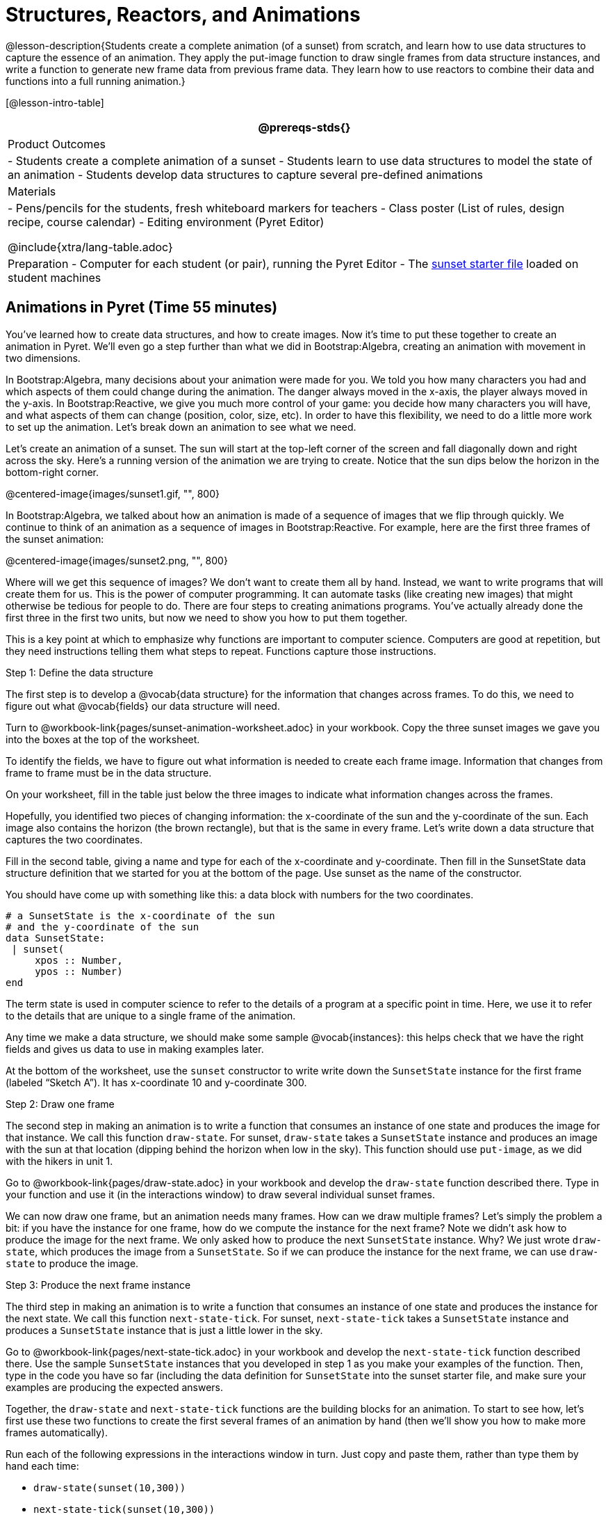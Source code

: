 = Structures, Reactors, and Animations

@lesson-description{Students create a complete animation (of a
sunset) from scratch, and learn how to use data structures to
capture the essence of an animation. They apply the put-image
function to draw single frames from data structure instances, and
write a function to generate new frame data from previous frame
data. They learn how to use reactors to combine their data and
functions into a full running animation.}

[@lesson-intro-table]
|===
@prereqs-stds{}

| Product Outcomes
|
- Students create a complete animation of a sunset
- Students learn to use data structures to model the state of an animation
- Students develop data structures to capture several pre-defined animations

| Materials
|
- Pens/pencils for the students, fresh whiteboard markers for teachers
- Class poster (List of rules, design recipe, course calendar)
- Editing environment (Pyret Editor)

@include{xtra/lang-table.adoc}

| Preparation
- Computer for each student (or pair), running the Pyret Editor
- The
  https://code.pyret.org/editor#share=0B9rKDmABYlJVSm94cFA4T3R2NTA[sunset
  starter file] loaded on student machines

|===

== Animations in Pyret (Time 55 minutes)

You’ve learned how to create data structures, and how to create
images. Now it’s time to put these together to create an
animation in Pyret. We’ll even go a step further than what we did
in Bootstrap:Algebra, creating an animation with movement in two
dimensions.

In Bootstrap:Algebra, many decisions about your animation were
made for you. We told you how many characters you had and which
aspects of them could change during the animation. The danger
always moved in the x-axis, the player always moved in the
y-axis. In Bootstrap:Reactive, we give you much more control of
your game: you decide how many characters you will have, and what
aspects of them can change (position, color, size, etc). In order
to have this flexibility, we need to do a little more work to set
up the animation. Let’s break down an animation to see what we
need.

Let’s create an animation of a sunset. The sun will start at the
top-left corner of the screen and fall diagonally down and right
across the sky. Here’s a running version of the animation we are
trying to create. Notice that the sun dips below the horizon in
the bottom-right corner.

@centered-image{images/sunset1.gif, "", 800}

In Bootstrap:Algebra, we talked about how an animation is made of
a sequence of images that we flip through quickly. We continue to
think of an animation as a sequence of images in
Bootstrap:Reactive. For example, here are the first three frames
of the sunset animation: 

@centered-image{images/sunset2.png, "", 800}

Where will we get this sequence of images? We don’t want to
create them all by hand. Instead, we want to write programs that
will create them for us. This is the power of computer
programming. It can automate tasks (like creating new images)
that might otherwise be tedious for people to do. There are four
steps to creating animations programs. You’ve actually already
done the first three in the first two units, but now we need to
show you how to put them together.

This is a key point at which to emphasize why functions are
important to computer science. Computers are good at repetition,
but they need instructions telling them what steps to repeat.
Functions capture those instructions.

[.lesson-point]
Step 1: Define the data structure

The first step is to develop a @vocab{data structure} for the information
that changes across frames. To do this, we need to figure out
what @vocab{fields} our data structure will need.

[.lesson-instruction]
Turn to
@workbook-link{pages/sunset-animation-worksheet.adoc}
in your workbook. Copy the three sunset images we
gave you into the boxes at the top of the worksheet.

To identify the fields, we have to figure out what information is
needed to create each frame image. Information that changes from
frame to frame must be in the data structure.

[.lesson-instruction]
On your worksheet, fill in the table just below the three images
to indicate what information changes across the frames.

Hopefully, you identified two pieces of changing information: the
x-coordinate of the sun and the y-coordinate of the sun. Each
image also contains the horizon (the brown rectangle), but that
is the same in every frame. Let’s write down a data structure
that captures the two coordinates.

[.lesson-instruction]
Fill in the second table, giving a name and type for each of the
x-coordinate and y-coordinate. Then fill in the SunsetState data
structure definition that we started for you at the bottom of the
page. Use sunset as the name of the constructor.

You should have come up with something like this: a data block with numbers for the two coordinates.

----
# a SunsetState is the x-coordinate of the sun
# and the y-coordinate of the sun
data SunsetState:
 | sunset(
     xpos :: Number,
     ypos :: Number)
end
----

The term state is used in computer science to refer to the
details of a program at a specific point in time. Here, we use it
to refer to the details that are unique to a single frame of the
animation.

////
We have the students copy the images into the workbook partly to
make sure they understand what images they are working with and
partly so that they have a self-contained worksheet page for
later reference.

We are adopting a convention here, in which we include "State" in
the name of the data block, then use the same base name (without
"State") for the constructor. By not conflating the names here,
students should have an easier time distinguishing between the
constructor name and data structure name.
////

Any time we make a data structure, we should make some sample
@vocab{instances}: this helps check that we have the right fields
and gives us data to use in making examples later.

[.lesson-instruction]
At the bottom of the worksheet, use the `sunset` constructor to
write write down the `SunsetState` instance for the first frame
(labeled "`Sketch A`"). It has x-coordinate 10 and y-coordinate
300.

[.lesson-point]
Step 2: Draw one frame

The second step in making an animation is to write a function
that consumes an instance of one state and produces the image for
that instance. We call this function `draw-state`. For sunset,
`draw-state` takes a `SunsetState` instance and produces an image
with the sun at that location (dipping behind the horizon when
low in the sky). This function should use `put-image`, as we did
with the hikers in unit 1.

[.lesson-instruction]
Go to @workbook-link{pages/draw-state.adoc} in your workbook and develop the `draw-state`
function described there. Type in your function and use it (in
the interactions window) to draw several individual sunset
frames.

////
You may have noticed that we used SunsetState instead of sunset
as the domain name. Remember that sunset is just the name of the
constructor, while SunsetState is the name of the type. We use
SunsetState whenever we need a type name for the domain or range.
////

We can now draw one frame, but an animation needs many frames.
How can we draw multiple frames? Let’s simply the problem a bit:
if you have the instance for one frame, how do we compute the
instance for the next frame? Note we didn’t ask how to produce
the image for the next frame. We only asked how to produce the
next `SunsetState` instance. Why? We just wrote `draw-state`, which
produces the image from a `SunsetState`. So if we can produce the
instance for the next frame, we can use `draw-state` to produce the
image.

////
Separating the instance from the image of it is key here: when we
produce an animation, we actually produce a sequence of
instances, and use draw-state to produce each one. Students may
need some practice to think of the instance as separate from the
image that goes into the animation.
////

[.lesson-point]
Step 3: Produce the next frame instance

The third step in making an animation is to write a function that
consumes an instance of one state and produces the instance for
the next state. We call this function `next-state-tick`. For
sunset, `next-state-tick` takes a `SunsetState` instance and produces
a `SunsetState` instance that is just a little lower in the sky.

[.lesson-instruction]
Go to @workbook-link{pages/next-state-tick.adoc} in your workbook and develop the `next-state-tick`
function described there. Use the sample `SunsetState` instances
that you developed in step 1 as you make your examples of the
function. Then, type in the code you have so far (including the
data definition for `SunsetState` into the sunset starter file, and
make sure your examples are producing the expected answers.

Together, the `draw-state` and `next-state-tick` functions are the
building blocks for an animation. To start to see how, let’s
first use these two functions to create the first several frames
of an animation by hand (then we’ll show you how to make more
frames automatically).

[.lesson-instruction]
--
Run each of the following expressions in the interactions window
in turn. Just copy and paste them, rather than type them by hand
each time:

- `draw-state(sunset(10,300))`
- `next-state-tick(sunset(10,300))`

Now use `draw-state` on the result of `next-state-tick`, then call `next-state-tick` again:

- `draw-state(sunset(18,296))`
- `next-state-tick(sunset(18,296))`
- `draw-state(sunset(26,292))`
- `next-state-tick(sunset(26,292))`
--

Do you see the sun getting lower in the sky from image to image?
Do you see how we are creating a "`chain`" of images by alternating
calls to `draw-state` and `next-state-tick`? We use `next-state-tick`
to create the instance for a new frame, then use `draw-state` to
produce the image for that frame.

[.lesson-instruction]
--
(Optional) Here’s another way to see the same sequence of
expressions. Run each of the following expressions in the
interactions window in turn. Just copy and paste them, rather
than type them by hand each time:

- `draw-state(sunset(10,300))`
- `draw-state(next-state-tick(sunset(10,300)))`
- `draw-state(next-state-tick(next-state-tick(sunset(10,300))))`
- `draw-state(next-state-tick(next-state-tick(next-state-tick(sunset(10,300)))))`
--

Do you see what this sequence of expressions does? Each one
starts with the sun in the upper-left corner, calls
`next-state-tick` one or more times to compute a new position for
the sun, then draws the state. Notice that this sequence only has
us write down one `SunsetState` instance explicitly (the first
one). All the others are computed from `next-state-tick`. If we
could only get Pyret to keep making these calls for us, and to
show us the images quickly one after the next, we’d have an
animation!

////
These sequences show students how the two functions work together
to create an animation. If you feel the second one that composes
next-state-tick with itself many times is too complicated for
your students, you can skip it. The goal of the second sequence
is to show that we only need an initial instance and the two
functions to generate a sequence of images that make up an
animation.
////

[.lesson-point]
Step 4: Define an animation with a reactor

The fourth (and final) step in making an animation is to tell
Pyret to create an animation using an initial `SunsetState`
instance and our `draw-state` and `next-state-tick` functions. To do
this, we need a new construct called a @vocab{reactor}. A reactor gathers
up the information needed to create an animation:

- An instance of the data at the start of the animation
- (Optional) A function that knows how this data should change automatically as time passes
- (Optional) A function that knows how to take this data and draw one frame of the animation

////
Proceed slowly here – this is a very abstract concept, so you’ll
want to do a lot of checking for understanding.
////

A reactor is designed to "`react`" to different events. When the
computer’s clock ticks, we’d like to call `next-state-tick` on the
reactor’s state, and have it update to the next state
automatically. Reactors have event @vocab{handlers}, which connect events
to functions.

Here, we define a reactor named `sunset-react` for the sunset animation:

----
sunset-react = reactor:
  init: sunset(10, 300),
  on-tick: next-state-tick,
  to-draw: draw-state
end
----

`init` tells the reactor which instance to use when the program
starts. In this example, the program will start with a
`SunsetState` instance with the sun at (10, 30). `on-tick` and
`to-draw` are event @vocab{handlers}, which connect `tick` and `draw` events to
our `next-state-tick` and `draw-state` functions.

[.lesson-instruction]
Copy this reactor definition into your sunset animation program.

////
The reactor is new to Bootstrap:Reactive. In Bootstrap:Algebra,
every student had the same reactor "under the hood", and had to
fill in the handlers. This made it easy to focus on the basics
and write those handlers, but it also meant that everyone’s game
looked a lot alike! In Bootstrap:Reactive, however, students get
to customize the states of their reactors, and gives them a lot
of flexibility in how to deal with events!
////

If you run your sunset program after adding the reactor, nothing
seems to happen. We have set up an animation by defining
`sunset-react`, but we haven’t told Pyret to run it. You could
define multiple reactors in the same file, so we have to tell
Pyret explicitly when we want to run one.

[.lesson-instruction]
Type `interact(sunset-react)` in the interactions window to run your sunset animation.

////
The Bootstrap:Algebra teachpacks started the animation
automatically. In Bootstrap:Reactive, you have to start the
animation manually by calling interact.
////

What happens when we call `interact`? The following diagram
summarizes what Pyret does to run the animation. It draws the
initial instance, then repeatedly calls `next-state-tick` and
`draw-state` to create and display successive frames of your
animation.

@centered-image{images/sunset3.png, "", 800}

These are the same computations you did by hand in the
interactions window a little while ago, but Pyret now automates
the cycle of generating and drawing instances. By having
functions that can generate instances and draw images, we can let
the computer do the work of creating the full animation.

////
This figure may be too complex for some students. Hopefully it
helps you, and perhaps them, see how an animation arises from the
two functions we’ve written in this lesson.
////

Functions are essential to creating animations, because each
frame comes from a different `SunsetState` instance. The process of
drawing each instance is the same, but the instance is different
each time. Functions are computations that we want to perform
many times. In an animation, we perform the `draw-state` and
`next-state-tick` functions once per frame. Animations are an
excellent illustration of why functions matter in programming.

////
Whether you are primarily teaching math or CS, helping students
see the idea of functions and repeated computations is a key part
of what Bootstrap tries to teach. Animations are a powerful
illustration of repeated computations that functions can capture
naturally.
////

Summarizing what we have seen so far, we have to write four
things in order to make an animation:

. Create a @vocab{data structure} to hold the information that changes
  across frames. This information is called the @vocab{state}.
. Write a @vocab{function} to generate an image of the current state
  (we’ll call this `draw-state`).
. Write a @vocab{function} to generate a new state from a given state
  (we’ll call this `next-state-tick`).
. Define a {reactor} that will use an initial instance of the state
  and the two functions to create an animation.

At this point, you could create your own animation from scratch
by following these four steps. If you do, you may find it helpful
to use the animation design worksheet on page Page 41 in your
workbook: it takes you through sketching out your frames,
developing the data structure for your animation state, and
writing the functions for the animation. It also gives you a
checklist of the four steps above. The checklist mentions a fifth
(optional) step, which involves getting your characters to
respond when the user presses a key. You’ll learn how to do that
in the next unit.

////
The animation-design worksheet is a condensed summary of the
steps to creating an animation. If your students still need more
scaffolding, follow the sequence of sheets that we used to
develop sunset, including explicit worksheets for draw-state and
next-state-tick. If your students are doing fine without the
scaffolding of the design recipe worksheets, the condensed
worksheet should suffice to keep them on track (though they
should still write tests and follow the other steps of the design
recipe as they work).
////

You have just seen the incredible power of functions in
programming! Functions let us _generate content automatically_. In
the early days of making cartoons, artists drew every frame by
hand. They had to decide at the beginning how many frames to
create. Here, we let the computer generate as many frames as we
want, by letting it call `next-state-tick` over and over until we
stop the animation. If we want to slow down the sunset, we simply
change the new coordinates within `next-state-tick`. If we start
with a larger screen size, the computer will continue to generate
as many images as we need to let the sun drop out of the window.
The computer can give us this flexibility as long as _we provide a
function that tells the computer how to generate another frame_.

== From Animations to Structures (Time 55 minutes)

You’ve learned the components of an animation in Pyret. The data
structure for the state lies at the heart of the animation: each
of the initial state, the `draw-state` function and the
`next-state-tick` function are based on the data structure you
choose. Being able to figure out the data structure you need for
an animation is therefore a critical skills in making your own
animations. In this lesson, we are going to practice identifying
the data and creating the data structures for various animations.
We will not write the entire animation. We are just going to
practice identifying the data and writing the data structures.

////
Figuring out the data structure is actually one of the most
creative tasks in programming. More complex problems can be
captured through multiple data structures. For example, we might
have some information that could be computed from other
information, so we have to decide what data to include and what
to compute. Or, we might want to combine multiple smaller data
structures into a larger one, having a data structure for a
coordinate (with both x- and y-positions), and a data structure
for a character that has a coordinate and a color. We don’t
expect that you can envision all of these possibilities right
now. We do want you to be aware that students may come up with
different ideas, and that this is appropriate and interesting at
this stage. Your students can have some valuable discussions
about design once they start brainstorming different ways to
organize data for a problem.
////

@span{.right}{@centered-image{images/cowjump.gif, "", 400}}

*Exercise: Jumping Cow* -- Look at this animation of a cow
jumping over the moon.


[.lesson-instruction]
Go to Page 20 in the workbook. Draw three frames from this
animation. Choose ones that highlight differences across the
frames. The frames don’t need to be consecutive.

When you chose which frames to draw, did you include ones with
different images or heights of the cow? Choosing images with some
variation will help you think through the data in your animation.

[.lesson-instruction]
Fill in the table of what information changes across the frames.

In this case, the cow’s x-coordinate and y-coordinate are both
changing. The image changes too, but the position (coordinates)
determines which image to use. The state data structure therefore
only needs to store the coordinates.

[.lesson-instruction]
Fill in the table of what fields you need for each piece of
changing information. Write a data structure `CowState` to capture
the data in this animation.

////
If students want to include the image in the state, that is fine
too. Examples like this are good for raising discussion about
what parts of an animation depend on one another. The image
doesn’t need to be in the state, but it isn’t wrong to include it
there either.
////

@span{.right}{@centered-image{images/cycling.gif, "", 400}}

*Exercise: Bicycle Ride* -- Look at this animation of a person riding a bicycle along a street.

[.lesson-instruction]
Go to Page 22 in the workbook. Draw three frames from this
animation. Choose ones that highlight differences across the
frames. The frames don’t need to be consecutive. Then, fill in
the table of what information changes across the frames.

In this case, there are two pieces of information: the
x-coordinate of the cyclist, and the angle of rotation of the
bike tires.

[.lesson-instruction]
Fill in the table of what fields you need for each piece of
changing information. Write a data structure `BikeState` to capture
the data in this animation.

@span{.right}{@centered-image{images/pulsingstar.gif, "", 400}}

*Exercise: Pulsing Star* -- Look at this animation of a star that pulses as it moves across the sky.

[.lesson-instruction]
Go to Page 24 in the workbook. Draw three frames from this
animation. Choose ones that highlight differences across the
frames. The frames don’t need to be consecutive.

When you chose which frames to draw, did you show the star getting smaller and then getting larger again?

[.lesson-instruction]
Fill in the table of what information changes across the frames.

The x- and y-coordinates of the star change, as does the size of
the star. These changes are easy to see across two frames.
Something else changes too, but you have to look across at least
three frames to see it. Imagine you had a single frame with the
star at size 25. In the next frame, should the star be larger or
smaller? It’s hard to tell, because we don’t know whether the
star is currently in a "`growing`" phase or a "`shrinking`" one. This
animation actually has a fourth state field: the direction of
growth of the star. When the star is getting bigger, the star’s
size should increase in the next frame. When the star is getting
smaller, the size should decrease in the next frame.

[.lesson-instruction]
Fill in the table of what fields you need for each piece of
changing information. Write a data structure `StarState` to capture
the data in this animation.

What type did you choose for the field that tracks the direction
of growth? You have several choices: a boolean such as
`is-growing`, a string such as `direction` (with values `"grow"` or
`"shrink"`), or a number such `growth-rate` which is the amount to
add to the size from state to state (a positive value grows the
star while a negative value shrinks it). The code for
`next-state-tick` will be cleaner if you use the number, but the
others make sense before you’ve thought ahead to the code.

////
The type for tracking direction of growth gives potential for a
good discussion. None of these answers are wrong. If they were to
use the boolean or the string, however, their next-state-tick
function would need a conditional to decide whether to add or
subtract from the current size. In this exercise, they aren’t
writing the animations, so this is less of an issue. Our real
goal is to get them to imagine animations and to identify the
state information that underlies each one.
////

@span{.right}{@centered-image{images/dimmer.gif, "", 400}}

*Exercise: Light Dimmer* -- Look at this animation of a slider to control the brightness of a light.

[.lesson-instruction]
Go to Page 26 in the workbook. Draw three frames from this
animation. Choose ones that highlight differences across the
frames. The frames don’t need to be consecutive.

When you chose which frames to draw, did you include the far left
position when the light goes out? It can be useful to think about
the extreme cases when picking frames to focus on.

[.lesson-instruction]
Fill in the table of what information changes across the frames.

In this case, we see two things changing: the y-coordinate of the
slider and the brightness of the light. You could have one field
for each of these. Or, you could just have a field for the
y-coordinate and compute the brightness from that value (you can
control the brightness of a shape by putting a number from 0 to
255 in place of `"solid"` or `"outline"` in the arguments to the
shape-image functions).

[.lesson-instruction]
Fill in the table of what fields you need for each piece of
changing information. Write a data structure `LightState` to
capture the data in this animation.

////
As an example of using the transparency argument, circle(25, 150,
"white") creates a semi-bright white circle.
////

*Exercise: Pong* -- For a real challenge of your data structure
design skills, figure out the world data structure needed for a
single-paddle pong game (a ball bouncing off the walls and a
single user-controlled paddle). If you want to build an entire
Pong game, see the optional unit on how to do this.

== Closing (Time 5 minutes)

You’ve learned how to create an animation in Pyret. You’ve
learned how to create a data structure for the state of your
animation. You’ve written a function to draw the frame for one
instance of your state data. You’ve written another function to
produce the state instance for the next frame, and you’ve learned
how to write a reactor to create an animation from these pieces.
Your state data structures can contain information far beyond the
coordinates for players: you can include images, sizes of
characters, colors of elements, and so on. Once you control the
data structure, you can create much richer animations than you
could in Bootstrap:Algebra. Coming up, we will show you how to
use keys to control your players. Later, we show you how to add
other common game features to your Bootstrap:Reactive programs.

////
Have students volunteer what they learned in this lesson.
////

